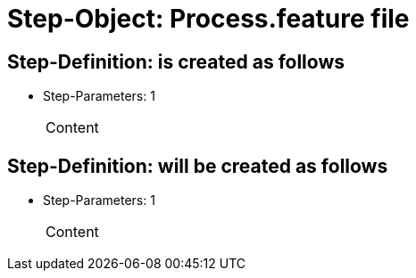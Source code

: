 = Step-Object: Process.feature file

== Step-Definition: is created as follows

* Step-Parameters: 1
+
|===
| Content
|===

== Step-Definition: will be created as follows

* Step-Parameters: 1
+
|===
| Content
|===

